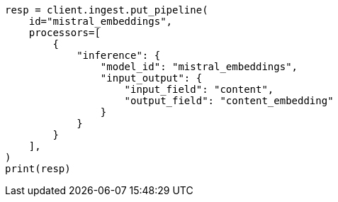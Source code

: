 // This file is autogenerated, DO NOT EDIT
// tab-widgets/inference-api/infer-api-ingest-pipeline.asciidoc:197

[source, python]
----
resp = client.ingest.put_pipeline(
    id="mistral_embeddings",
    processors=[
        {
            "inference": {
                "model_id": "mistral_embeddings",
                "input_output": {
                    "input_field": "content",
                    "output_field": "content_embedding"
                }
            }
        }
    ],
)
print(resp)
----
